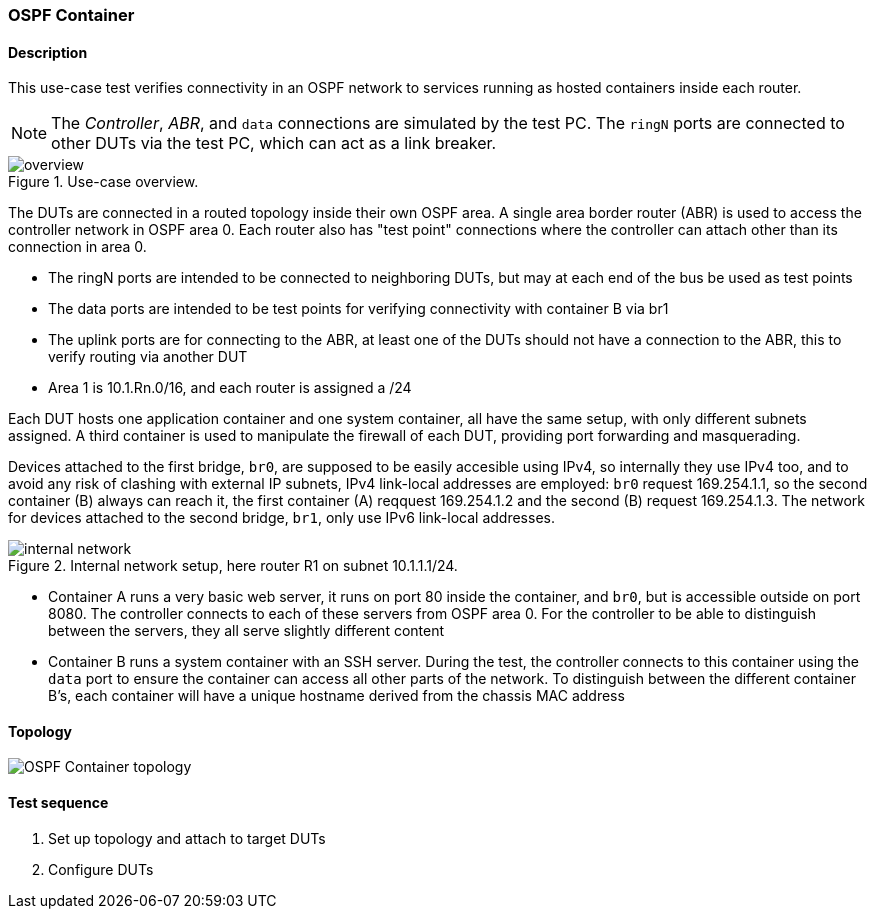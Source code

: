 === OSPF Container
==== Description
This use-case test verifies connectivity in an OSPF network to services
running as hosted containers inside each router.

NOTE: The _Controller_, _ABR_, and `data` connections are simulated by
the test PC. The `ringN` ports are connected to other DUTs via the test
PC, which can act as a link breaker.

.Use-case overview.
[#img-overview]
image::overview.svg[]

The DUTs are connected in a routed topology inside their own OSPF area.
A single area border router (ABR) is used to access the controller
network in OSPF area 0.  Each router also has "test point" connections
where the controller can attach other than its connection in area 0.

 - The ringN ports are intended to be connected to neighboring DUTs, but
   may at each end of the bus be used as test points
 - The data ports are intended to be test points for verifying
   connectivity with container B via br1
 - The uplink ports are for connecting to the ABR, at least one of the
   DUTs should not have a connection to the ABR, this to verify routing
   via another DUT
 - Area 1 is 10.1.Rn.0/16, and each router is assigned a /24

Each DUT hosts one application container and one system container, all
have the same setup, with only different subnets assigned.  A third
container is used to manipulate the firewall of each DUT, providing port
forwarding and masquerading.

Devices attached to the first bridge, `br0`, are supposed to be easily
accesible using IPv4, so internally they use IPv4 too, and to avoid any
risk of clashing with external IP subnets, IPv4 link-local addresses are
employed: `br0` request 169.254.1.1, so the second container (B) always
can reach it, the first container (A) reqquest 169.254.1.2 and the
second (B) request 169.254.1.3.  The network for devices attached to the
second bridge, `br1`, only use IPv6 link-local addresses.

.Internal network setup, here router R1 on subnet 10.1.1.1/24.
[#img-setup]
image::internal-network.svg[]

 - Container A runs a very basic web server, it runs on port 80 inside
   the container, and `br0`, but is accessible outside on port 8080.
   The controller connects to each of these servers from OSPF area 0.
   For the controller to be able to distinguish between the servers,
   they all serve slightly different content
 - Container B runs a system container with an SSH server.  During the
   test, the controller connects to this container using the `data` port
   to ensure the container can access all other parts of the network.
   To distinguish between the different container B's, each container
   will have a unique hostname derived from the chassis MAC address

==== Topology
ifdef::topdoc[]
image::../../test/case/use_case/ospf_container/topology.svg[OSPF Container topology]
endif::topdoc[]
ifndef::topdoc[]
ifdef::testgroup[]
image::ospf_container/topology.svg[OSPF Container topology]
endif::testgroup[]
ifndef::testgroup[]
image::topology.svg[OSPF Container topology]
endif::testgroup[]
endif::topdoc[]
==== Test sequence
. Set up topology and attach to target DUTs
. Configure DUTs


<<<

